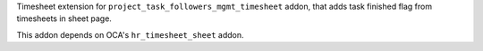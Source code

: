 Timesheet extension for ``project_task_followers_mgmt_timesheet`` addon, that 
adds task finished flag from timesheets in sheet page.

This addon depends on OCA's ``hr_timesheet_sheet`` addon.
